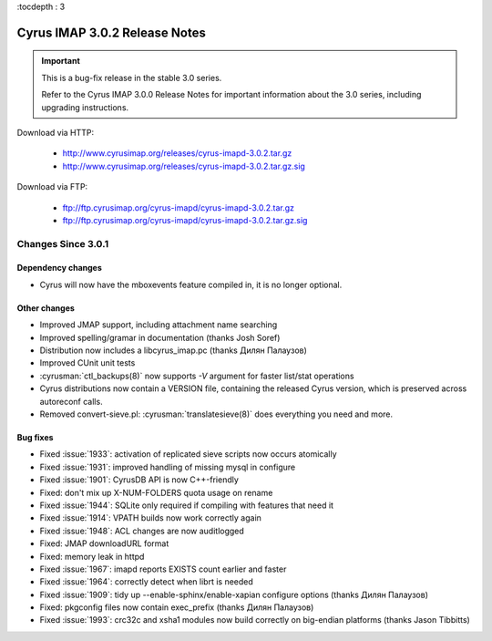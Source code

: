 :tocdepth : 3

===============================
Cyrus IMAP 3.0.2 Release Notes
===============================

.. IMPORTANT::

    This is a bug-fix release in the stable 3.0 series.

    Refer to the Cyrus IMAP 3.0.0 Release Notes for important information
    about the 3.0 series, including upgrading instructions.

Download via HTTP:

    *   http://www.cyrusimap.org/releases/cyrus-imapd-3.0.2.tar.gz
    *   http://www.cyrusimap.org/releases/cyrus-imapd-3.0.2.tar.gz.sig

Download via FTP:

    *   ftp://ftp.cyrusimap.org/cyrus-imapd/cyrus-imapd-3.0.2.tar.gz
    *   ftp://ftp.cyrusimap.org/cyrus-imapd/cyrus-imapd-3.0.2.tar.gz.sig


.. _relnotes-3.0.2-changes:

Changes Since 3.0.1
===================

Dependency changes
------------------

* Cyrus will now have the mboxevents feature compiled in, it is no
  longer optional.

Other changes
-------------

* Improved JMAP support, including attachment name searching
* Improved spelling/gramar in documentation (thanks Josh Soref)
* Distribution now includes a libcyrus_imap.pc (thanks Дилян Палаузов)
* Improved CUnit unit tests
* :cyrusman:`ctl_backups(8)` now supports `-V` argument for faster list/stat operations
* Cyrus distributions now contain a VERSION file, containing the released
  Cyrus version, which is preserved across autoreconf calls.
* Removed convert-sieve.pl: :cyrusman:`translatesieve(8)` does everything you need and more.

Bug fixes
---------

* Fixed :issue:`1933`: activation of replicated sieve scripts now occurs atomically
* Fixed :issue:`1931`: improved handling of missing mysql in configure
* Fixed :issue:`1901`: CyrusDB API is now C++-friendly
* Fixed: don't mix up X-NUM-FOLDERS quota usage on rename
* Fixed :issue:`1944`: SQLite only required if compiling with features that need it
* Fixed :issue:`1914`: VPATH builds now work correctly again
* Fixed :issue:`1948`: ACL changes are now auditlogged
* Fixed: JMAP downloadURL format
* Fixed: memory leak in httpd
* Fixed :issue:`1967`: imapd reports EXISTS count earlier and faster
* Fixed :issue:`1964`: correctly detect when librt is needed
* Fixed :issue:`1909`: tidy up --enable-sphinx/enable-xapian configure options
  (thanks Дилян Палаузов)
* Fixed: pkgconfig files now contain exec_prefix (thanks Дилян Палаузов)
* Fixed :issue:`1993`: crc32c and xsha1 modules now build correctly on big-endian
  platforms (thanks Jason Tibbitts)
